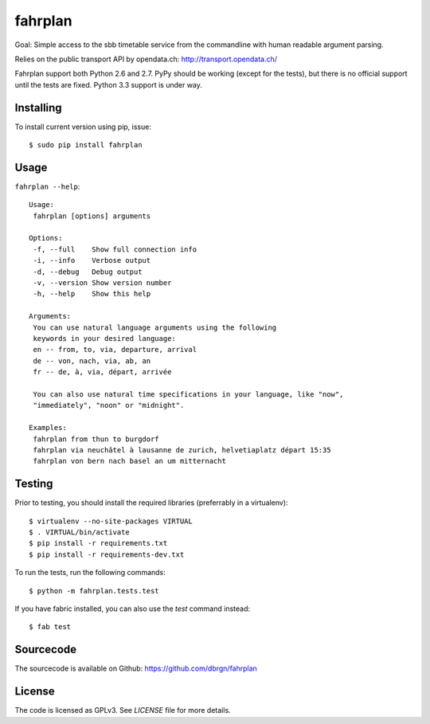 fahrplan
========

.. image:: https://secure.travis-ci.org/dbrgn/fahrplan.png?branch=master
    :alt: Build status
    :target: http://travis-ci.org/dbrgn/fahrplan

Goal: Simple access to the sbb timetable service from the commandline with human
readable argument parsing.

Relies on the public transport API by opendata.ch: http://transport.opendata.ch/

Fahrplan support both Python 2.6 and 2.7. PyPy should be working (except for the
tests), but there is no official support until the tests are fixed. Python 3.3
support is under way.


Installing
----------

To install current version using pip, issue::

    $ sudo pip install fahrplan


Usage
-----

``fahrplan --help``::

    Usage:
     fahrplan [options] arguments

    Options:
     -f, --full    Show full connection info
     -i, --info    Verbose output
     -d, --debug   Debug output
     -v, --version Show version number
     -h, --help    Show this help

    Arguments:
     You can use natural language arguments using the following
     keywords in your desired language:
     en -- from, to, via, departure, arrival
     de -- von, nach, via, ab, an
     fr -- de, à, via, départ, arrivée

     You can also use natural time specifications in your language, like "now",
     "immediately", "noon" or "midnight".

    Examples:
     fahrplan from thun to burgdorf
     fahrplan via neuchâtel à lausanne de zurich, helvetiaplatz départ 15:35
     fahrplan von bern nach basel an um mitternacht

.. image:: https://raw.github.com/dbrgn/fahrplan/master/screenshot.png
    :alt: Screenshot


Testing
-------

Prior to testing, you should install the required libraries (preferrably in
a virtualenv)::

    $ virtualenv --no-site-packages VIRTUAL
    $ . VIRTUAL/bin/activate
    $ pip install -r requirements.txt
    $ pip install -r requirements-dev.txt

To run the tests, run the following commands::

    $ python -m fahrplan.tests.test

If you have fabric installed, you can also use the `test` command instead::

    $ fab test


Sourcecode
----------

The sourcecode is available on Github: https://github.com/dbrgn/fahrplan


License
-------

The code is licensed as GPLv3. See `LICENSE` file for more details.
